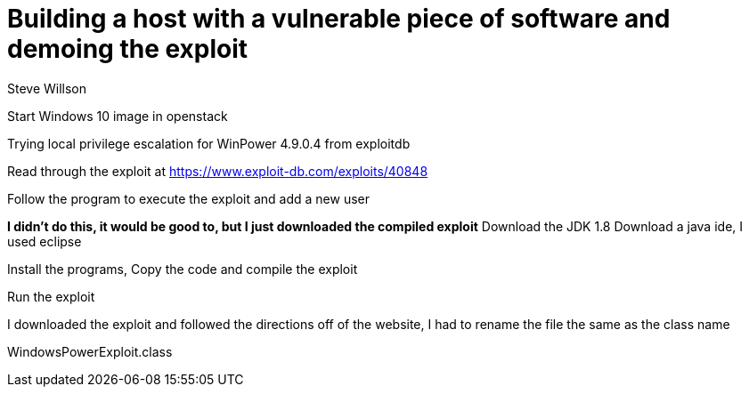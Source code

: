 = Building a host with a vulnerable piece of software and demoing the exploit
Steve Willson


Start Windows 10 image in openstack

Trying local privilege escalation for WinPower 4.9.0.4 from exploitdb

Read through the exploit at https://www.exploit-db.com/exploits/40848

Follow the program to execute the exploit and add a new user

*I didn't do this, it would be good to, but I just downloaded the compiled exploit*
Download the JDK 1.8
Download a java ide, I used eclipse

Install the programs,
Copy the code and compile the exploit

Run the exploit

I downloaded the exploit and followed the directions off of the website, I had to rename the file the same as the class name

WindowsPowerExploit.class




